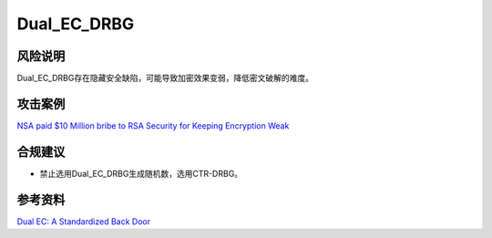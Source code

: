 Dual_EC_DRBG
============


风险说明
--------

Dual_EC_DRBG存在隐藏安全缺陷，可能导致加密效果变弱，降低密文破解的难度。

攻击案例
--------

`NSA paid $10 Million bribe to RSA Security for Keeping Encryption Weak <https://thehackernews.com/2013/12/nsa-paid-10-million-bribe-to-rsa.html>`_


合规建议
--------

- 禁止选用Dual_EC_DRBG生成随机数，选用CTR-DRBG。


参考资料
--------

`Dual EC: A Standardized Back Door <https://eprint.iacr.org/2015/767.pdf>`_

